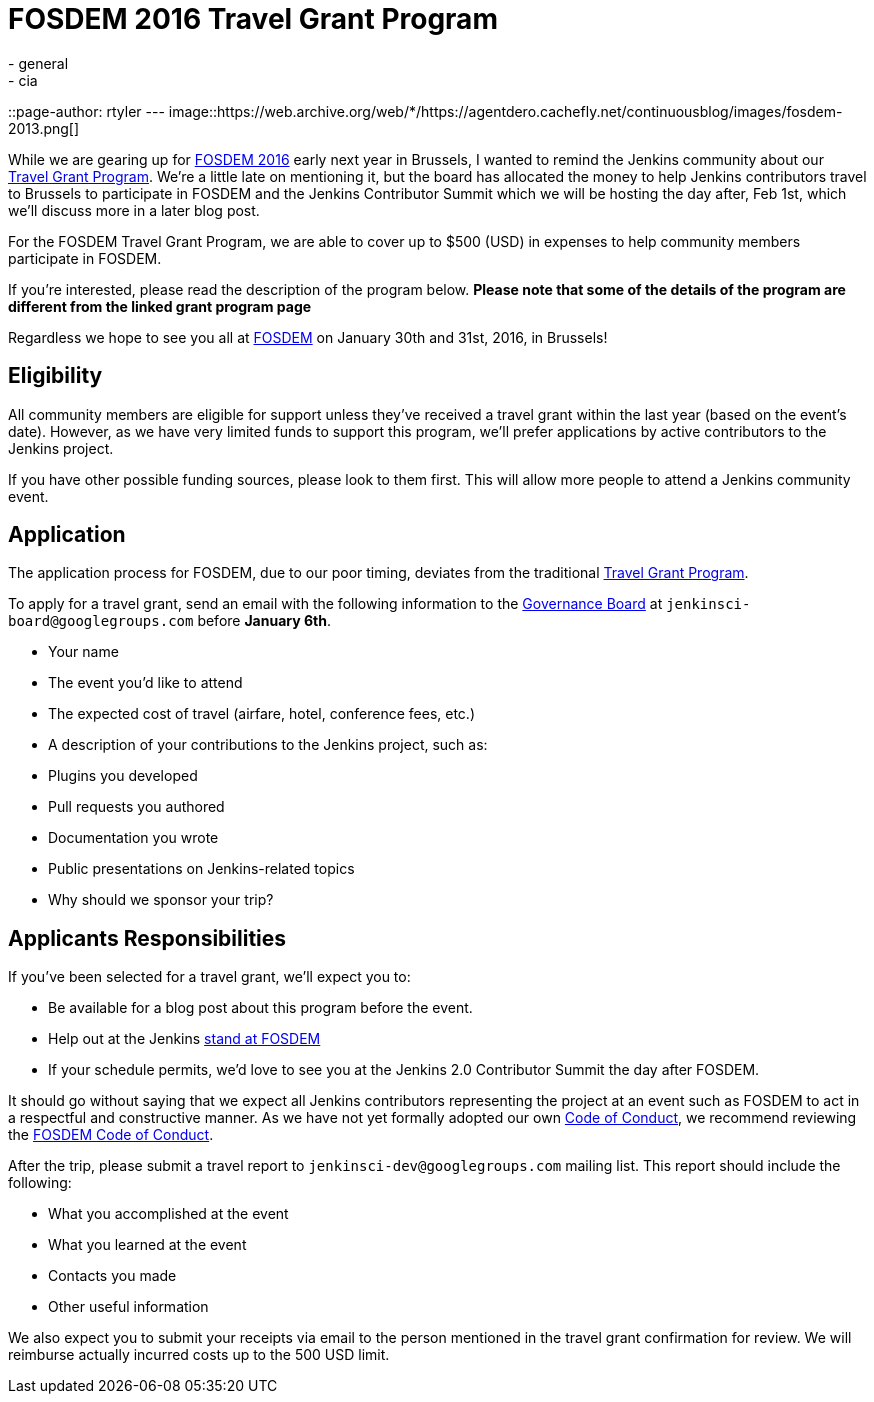 = FOSDEM 2016 Travel Grant Program
:nodeid: 655
:created: 1450386274
:tags:
  - general
  - cia
::page-author: rtyler
---
image::https://web.archive.org/web/*/https://agentdero.cachefly.net/continuousblog/images/fosdem-2013.png[]

While we are gearing up for https://fosdem.org/2016/[FOSDEM 2016] early next year in Brussels, I wanted to remind the Jenkins community about our https://wiki.jenkins.io/display/JENKINS/Travel+Grant+Program[Travel Grant Program]. We're a little late on mentioning it, but the board has allocated the money to help Jenkins contributors travel to Brussels to participate in FOSDEM and the Jenkins Contributor Summit which we will be hosting the day after, Feb 1st, which we'll discuss more in a later blog post.

For the FOSDEM Travel Grant Program, we are able to cover up to $500 (USD) in expenses to help community members participate in FOSDEM.

If you're interested, please read the description of the program below. *Please note that some of the details of the program are different from the linked grant program page*

Regardless we hope to see you all at https://fosdem.org/2016/[FOSDEM] on January 30th and 31st, 2016, in Brussels!

== Eligibility

All community members are eligible for support unless they've received a travel grant within the last year (based on the event's date). However, as we have very limited funds to support this program, we'll prefer applications by active contributors to the Jenkins project.

If you have other possible funding sources, please look to them first. This will allow more people to attend a Jenkins community event.

== Application

The application process for FOSDEM, due to our poor timing, deviates from the traditional https://wiki.jenkins.io/display/JENKINS/Travel+Grant+Program[Travel Grant Program].

To apply for a travel grant, send an email with the following information to the link:/project/board[Governance Board] at `jenkinsci-board@googlegroups.com` before *January 6th*.

* Your name
* The event you'd like to attend
* The expected cost of travel (airfare, hotel, conference fees, etc.)
* A description of your contributions to the Jenkins project, such as:
* Plugins you developed
* Pull requests you authored
* Documentation you wrote
* Public presentations on Jenkins-related topics
* Why should we sponsor your trip?

== Applicants Responsibilities

If you've been selected for a travel grant, we'll expect you to:

* Be available for a blog post about this program before the event.
* Help out at the Jenkins https://wiki.jenkins.io/display/JENKINS/FOSDEM+2016[stand at FOSDEM]
* If your schedule permits, we'd love to see you at the Jenkins 2.0 Contributor Summit the day after FOSDEM.

It should go without saying that we expect all Jenkins contributors representing the project at an event such as FOSDEM to act in a respectful and constructive manner. As we have not yet formally adopted our own https://wiki.jenkins.io/display/JENKINS/Code+of+Conduct[Code of Conduct], we recommend reviewing the https://fosdem.org/2016/practical/conduct/[FOSDEM Code of Conduct].

After the trip, please submit a travel report to `jenkinsci-dev@googlegroups.com` mailing list. This report should include the following:

* What you accomplished at the event
* What you learned at the event
* Contacts you made
* Other useful information

We also expect you to submit your receipts via email to the person mentioned in the travel grant confirmation for review. We will reimburse actually incurred costs up to the 500 USD limit.
